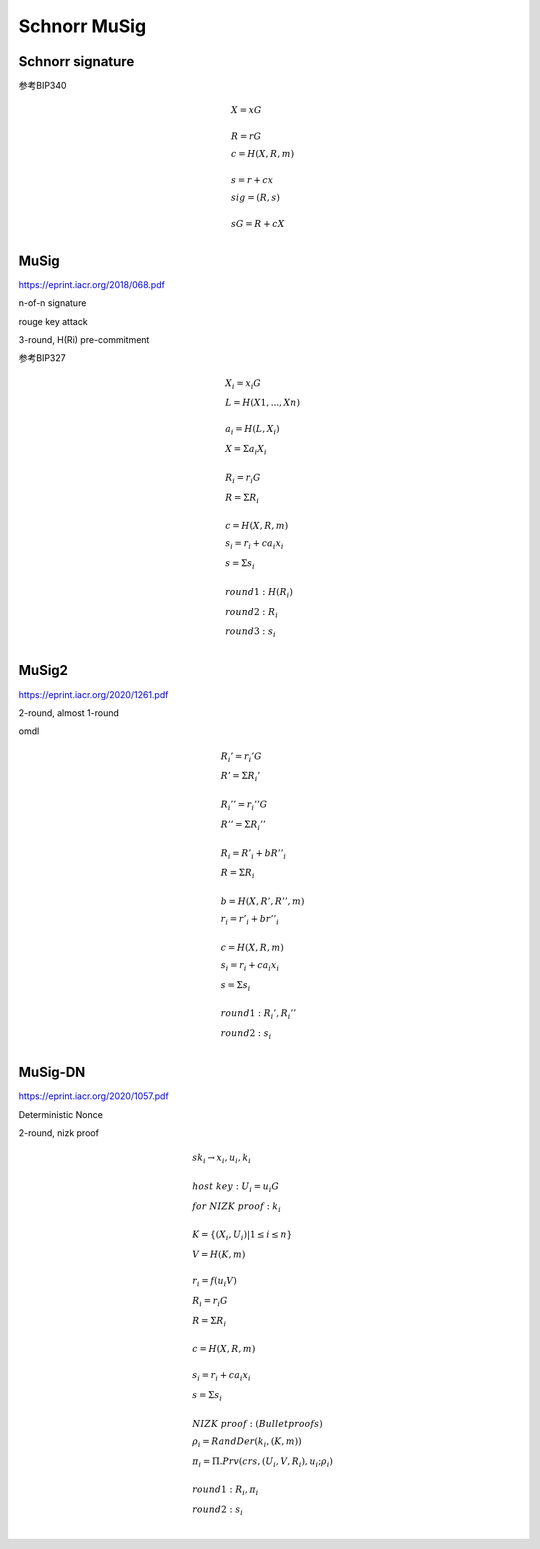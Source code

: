 Schnorr MuSig
#####################

Schnorr signature
====================

参考BIP340

.. math::

    \begin{align*}
    &X = xG\\
    \\
    &R = rG\\
    &c = H(X,R,m)\\
    \\
    &s = r + cx\\
    &sig = (R,s)\\
    \\
    &sG = R + cX\\
    \end{align*}



MuSig
==========

https://eprint.iacr.org/2018/068.pdf

n-of-n signature

rouge key attack

3-round, H(Ri) pre-commitment

参考BIP327

.. math::

    \begin{align*}
    &X_{i} = x_{i}G \\
    &L = H(X1, ..., Xn) \\
     \\
    &a_{i} = H(L, X_{i}) \\
    &X = Σa_{i}X_{i} \\
     \\
    &R_{i} = r_{i}G \\
    &R = ΣR_{i} \\
     \\
    &c = H(X, R, m)\\
    &s_{i} = r_{i} + ca_{i}x_{i} \\
    &s = Σs_{i} \\
     \\
    &round 1: H(R_{i}) \\
    &round 2: R_{i} \\
    &round 3: s_{i} \\
    \end{align*}


MuSig2
==========

https://eprint.iacr.org/2020/1261.pdf

2-round, almost 1-round

omdl


.. math::

    \begin{align*}
    &R_{i}' = r_{i}'G \\
    &R' = ΣR_{i}' \\
    \\
    &R_{i}'' = r_{i}''G \\
    &R'' = ΣR_{i}'' \\
    \\
    &R_{i} = R'_{i} + bR''_{i}\\
    &R = ΣR_{i}\\
    \\
    &b=H(X, R', R'', m)\\
    &r_{i}=r'_{i}+br''_{i}\\
    \\
    &c = H(X, R, m)\\
    &s_{i}=r_{i}+ca_{i}x_{i}\\
    &s = Σs_{i}\\
    \\
    &round 1: R_{i}', R_{i}''\\
    &round 2: s_{i}\\
    \end{align*}



MuSig-DN
==============

https://eprint.iacr.org/2020/1057.pdf

Deterministic Nonce  

2-round, nizk proof

.. math::

    \begin{align*}
    &sk_{i} \rightarrow x_i, u_i, k_i \\
    \\
    &host~key: U_{i} = u_{i}G\\
    &for~NIZK~proof: k_i \\
    \\
    &K = \{ (X_i, U_i) | 1 \leq i \leq n \} \\
    &V = H(K, m)\\
    \\
    &r_i = f(u_{i}V)\\
    &R_i = r_{i}G\\
    &R = ΣR_i\\
    \\
    &c = H(X, R, m)\\
    \\
    &s_i = r_i + ca_{i}x_{i}\\
    &s = Σs_i\\
    \\
    &NIZK~proof: (Bulletproofs)\\
    &ρ_i = RandDer(k_i, (K, m))\\
    &π_i = Π.Prv(crs, (U_i, V, R_i), u_i; ρ_i)\\
    \\
    &round 1: R_i, π_i\\
    &round 2: s_i\\
    \end{align*}
